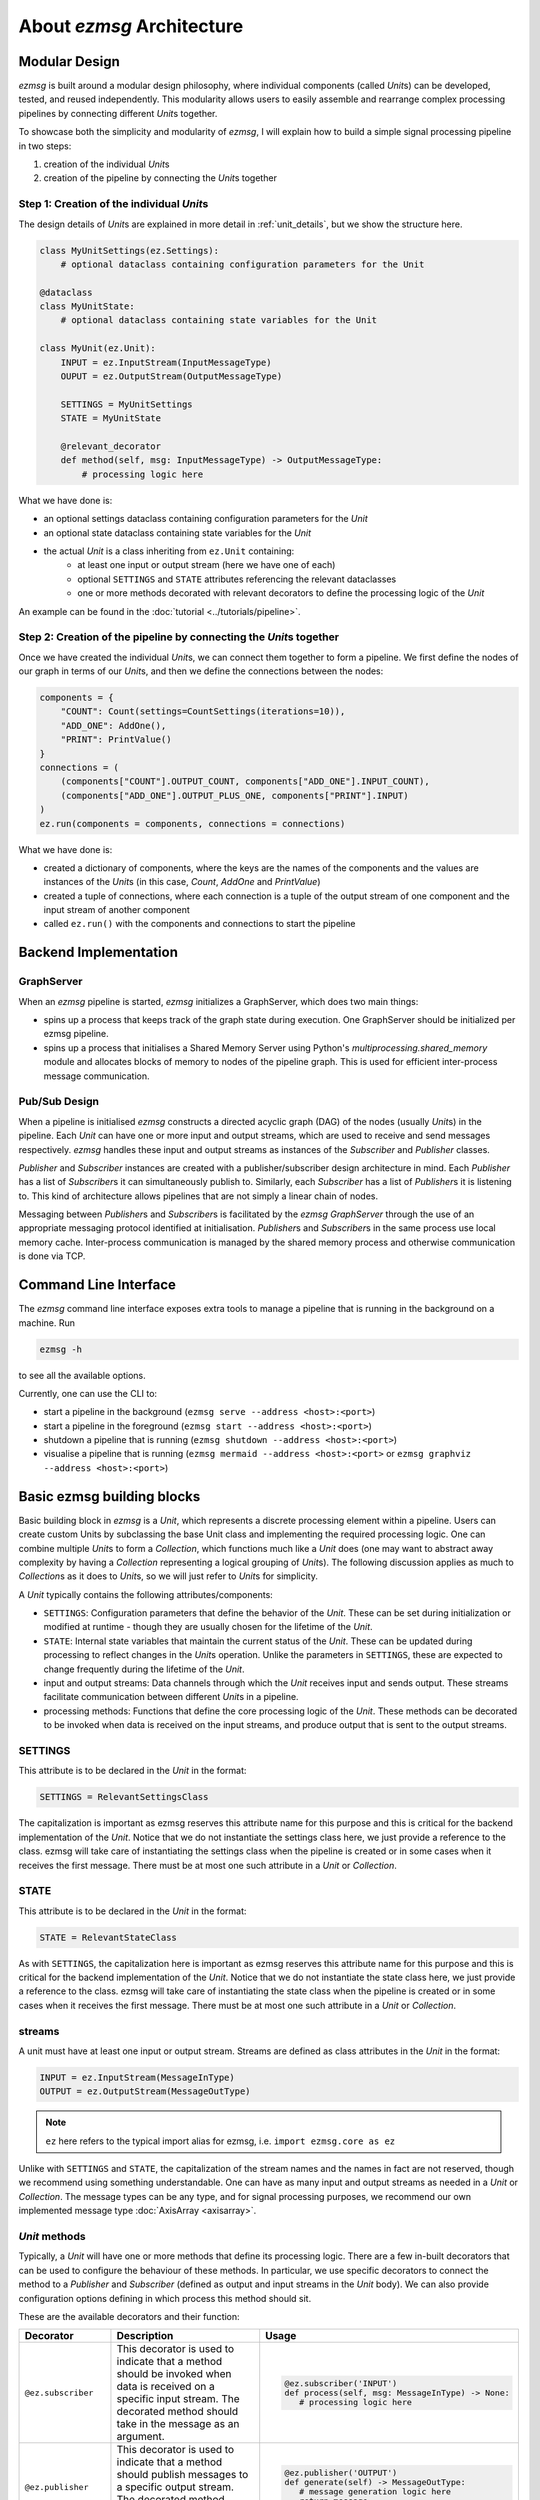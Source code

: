 About `ezmsg` Architecture
#############################


|ezmsg_logo_small| Modular Design
**********************************************

`ezmsg` is built around a modular design philosophy, where individual components (called `Unit`\ s) can be developed, tested, and reused independently. This modularity allows users to easily assemble and rearrange complex processing pipelines by connecting different `Unit`\ s together.

To showcase both the simplicity and modularity of `ezmsg`, I will explain how to build a simple signal processing pipeline in two steps: 

1. creation of the individual `Unit`\ s
2. creation of the pipeline by connecting the `Unit`\ s together

Step 1: Creation of the individual `Unit`\ s
=============================================

The design details of `Unit`\ s are explained in more detail in :ref:`unit_details`, but we show the structure here. 

.. code-block:: python

   class MyUnitSettings(ez.Settings):
       # optional dataclass containing configuration parameters for the Unit

   @dataclass
   class MyUnitState:
       # optional dataclass containing state variables for the Unit

   class MyUnit(ez.Unit):
       INPUT = ez.InputStream(InputMessageType)
       OUPUT = ez.OutputStream(OutputMessageType)

       SETTINGS = MyUnitSettings
       STATE = MyUnitState

       @relevant_decorator
       def method(self, msg: InputMessageType) -> OutputMessageType:
           # processing logic here

What we have done is:

- an optional settings dataclass containing configuration parameters for the `Unit`
- an optional state dataclass containing state variables for the `Unit`
- the actual `Unit` is a class inheriting from ``ez.Unit`` containing:
   - at least one input or output stream (here we have one of each)
   - optional ``SETTINGS`` and ``STATE`` attributes referencing the relevant dataclasses
   - one or more methods decorated with relevant decorators to define the processing logic of the `Unit`

An example can be found in the :doc:`tutorial <../tutorials/pipeline>`.

Step 2: Creation of the pipeline by connecting the `Unit`\ s together
===============================================================================

Once we have created the individual `Unit`\ s, we can connect them together to form a pipeline. We first define the nodes of our graph in terms of our `Unit`\ s, and then we define the connections between the nodes:

.. code-block:: python
    
    components = {
        "COUNT": Count(settings=CountSettings(iterations=10)),
        "ADD_ONE": AddOne(),
        "PRINT": PrintValue()
    }
    connections = (
        (components["COUNT"].OUTPUT_COUNT, components["ADD_ONE"].INPUT_COUNT),
        (components["ADD_ONE"].OUTPUT_PLUS_ONE, components["PRINT"].INPUT)
    )
    ez.run(components = components, connections = connections)

What we have done is:

- created a dictionary of components, where the keys are the names of the components and the values are instances of the `Unit`\ s (in this case, `Count`, `AddOne` and `PrintValue`)
- created a tuple of connections, where each connection is a tuple of the output stream of one component and the input stream of another component
- called ``ez.run()`` with the components and connections to start the pipeline


|ezmsg_logo_small| Backend Implementation
******************************************

.. include diagram of architecture here

.. maybe include detailed process order diagram here


GraphServer
======================

When an `ezmsg` pipeline is started, `ezmsg` initializes a GraphServer, which does two main things:

- spins up a process that keeps track of the graph state during execution. One GraphServer should be initialized per ezmsg pipeline. 
- spins up a process that initialises a Shared Memory Server using Python's `multiprocessing.shared_memory` module and allocates blocks of memory to nodes of the pipeline graph. This is used for efficient inter-process message communication. 


Pub/Sub Design
=======================

When a pipeline is initialised `ezmsg` constructs a directed acyclic graph (DAG) of the nodes (usually `Unit`\ s) in the pipeline. Each `Unit` can have one or more input and output streams, which are used to receive and send messages respectively. `ezmsg` handles these input and output streams as instances of the `Subscriber` and `Publisher` classes. 

`Publisher` and `Subscriber` instances are created with a publisher/subscriber design architecture in mind. Each `Publisher` has a list of `Subscriber`\ s it can simultaneously publish to. Similarly, each `Subscriber` has a list of `Publisher`\ s it is listening to. This kind of architecture allows pipelines that are not simply a linear chain of nodes. 

Messaging between `Publisher`\ s and `Subscriber`\ s is facilitated by the `ezmsg GraphServer` through the use of an appropriate messaging protocol identified at initialisation. `Publisher`\ s and `Subscriber`\ s in the same process use local memory cache. Inter-process communication is managed by the shared memory process and otherwise communication is done via TCP. 



|ezmsg_logo_small| Command Line Interface
*******************************************

The `ezmsg` command line interface exposes extra tools to manage a pipeline that is running in the background on a machine. Run 

.. code-block:: python

    ezmsg -h 

to see all the available options.

Currently, one can use the CLI to:

- start a pipeline in the background (``ezmsg serve --address <host>:<port>``)
- start a pipeline in the foreground (``ezmsg start --address <host>:<port>``)
- shutdown a pipeline that is running (``ezmsg shutdown --address <host>:<port>``)
- visualise a pipeline that is running (``ezmsg mermaid --address <host>:<port>`` or ``ezmsg graphviz --address <host>:<port>``)


.. _unit_details: 

|ezmsg_logo_small| Basic ezmsg building blocks
***********************************************

Basic building block in `ezmsg` is a `Unit`, which represents a discrete processing element within a pipeline. Users can create custom Units by subclassing the base Unit class and implementing the required processing logic. One can combine multiple `Unit`\ s to form a `Collection`, which functions much like a `Unit` does (one may want to abstract away complexity by having a `Collection` representing a logical grouping of `Unit`\ s). The following discussion applies as much to `Collection`\ s as it does to `Unit`\ s, so we will just refer to `Unit`\ s for simplicity.

A `Unit` typically contains the following attributes/components:

- ``SETTINGS``: Configuration parameters that define the behavior of the `Unit`. These can be set during initialization or modified at runtime - though they are usually chosen for the lifetime of the `Unit`. 
- ``STATE``: Internal state variables that maintain the current status of the `Unit`. These can be updated during processing to reflect changes in the `Unit`\ s operation. Unlike the parameters in ``SETTINGS``, these are expected to change frequently during the lifetime of the `Unit`.
- input and output streams: Data channels through which the `Unit` receives input and sends output. These streams facilitate communication between different `Unit`\ s in a pipeline.
- processing methods: Functions that define the core processing logic of the `Unit`. These methods can be decorated to be invoked when data is received on the input streams, and produce output that is sent to the output streams.


SETTINGS
=========================

This attribute is to be declared in the `Unit` in the format:

.. code-block:: python

   SETTINGS = RelevantSettingsClass

The capitalization is important as ezmsg reserves this attribute name for this purpose and this is critical for the backend implementation of the `Unit`. Notice that we do not instantiate the settings class here, we just provide a reference to the class. ezmsg will take care of instantiating the settings class when the pipeline is created or in some cases when it receives the first message. There must be at most one such attribute in a `Unit` or `Collection`.



STATE
=========================

This attribute is to be declared in the `Unit` in the format:

.. code-block:: python

   STATE = RelevantStateClass

As with ``SETTINGS``, the capitalization here is important as ezmsg reserves this attribute name for this purpose and this is critical for the backend implementation of the `Unit`. Notice that we do not instantiate the state class here, we just provide a reference to the class. ezmsg will take care of instantiating the state class when the pipeline is created or in some cases when it receives the first message. There must be at most one such attribute in a `Unit` or `Collection`.

streams
=========================

A unit must have at least one input or output stream. Streams are defined as class attributes in the `Unit` in the format:

.. code-block:: python

   INPUT = ez.InputStream(MessageInType)
   OUTPUT = ez.OutputStream(MessageOutType)

.. note:: ``ez`` here refers to the typical import alias for ezmsg, i.e. ``import ezmsg.core as ez``

Unlike with ``SETTINGS`` and ``STATE``, the capitalization of the stream names and the names in fact are not reserved, though we recommend using something understandable. One can have as many input and output streams as needed in a `Unit` or `Collection`. The message types can be any type, and for signal processing purposes, we recommend our own implemented message type :doc:`AxisArray <axisarray>`.

.. _decorators:

`Unit` methods
=========================

Typically, a `Unit` will have one or more methods that define its processing logic. There are a few in-built decorators that can be used to configure the behaviour of these methods. In particular, we use specific decorators to connect the method to a `Publisher` and `Subscriber` (defined as output and input streams in the `Unit` body). We can also provide configuration options defining in which process this method should sit. 

These are the available decorators and their function:

.. list-table::
   :widths: 20 40 40
   :header-rows: 1 
   :class: front_page_table

   * - Decorator
     - Description
     - Usage
   * - ``@ez.subscriber``
     - This decorator is used to indicate that a method should be invoked when data is received on a specific input stream. The decorated method should take in the message as an argument.
     - .. code-block:: python
   
            @ez.subscriber('INPUT')
            def process(self, msg: MessageInType) -> None:
               # processing logic here
   * - ``@ez.publisher``
     - This decorator is used to indicate that a method should publish messages to a specific output stream. The decorated method should produce the message to be sent.
     - .. code-block:: python

            @ez.publisher('OUTPUT')
            def generate(self) -> MessageOutType:
               # message generation logic here
               return message
   * - ``@ez.main``
     - This decorator is used to indicate that a method should run in the main process of the `Unit`. This is useful for methods that need to perform tasks that are not directly related to message processing, such as initialization or cleanup.
     - .. code-block:: python

         @ez.main
         def initialize(self) -> None:
            # initialization logic here
   * - ``@ez.task``
     - This decorator is used to indicate that a method should run in a separate task process. This is useful for methods that perform long-running or blocking operations, allowing the `Unit` to continue processing other messages.
     - .. code-block:: python

            @ez.task
            def long_running_task(self) -> None:
            # long-running task logic here
   * - ``@ez.process``
     - This decorator is used to indicate that a method should run in its own separate process. This is useful for methods that require isolation from the main process, such as CPU-intensive tasks or operations that may crash.
     - .. code-block:: python

            @ez.process
            def cpu_intensive_task(self) -> None:
            # CPU-intensive task logic here
   * - ``@ez.timeit``
     - This decorator is used to measure the execution time of a method. It can be useful for performance monitoring and optimization.
     - .. code-block:: python

            @ez.timeit
            def monitored_method(self) -> None:
            # method logic here



.. note:: The decorators ``@ez.subscriber`` and ``@ez.publisher`` can be used together on the same method if the method both processes incoming messages and produces outgoing messages.


|ezmsg_logo_small| AxisArray
*********************************

Our preferred Message format is `AxisArray`. See :doc:`axisarray` for more information.



|ezmsg_logo_small| See Also
********************************

#. :doc:`axisarray`
#. :doc:`sigproc`
#. :doc:`../tutorials/start`
#. :doc:`../how-tos/basics/content-basics`
#. :doc:`../how-tos/pipeline/content-pipeline`

.. |ezmsg_logo_small| image:: ../_static/_images/ezmsg_logo.png
  :width: 40
  :alt: ezmsg logo